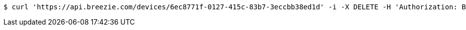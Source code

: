 [source,bash]
----
$ curl 'https://api.breezie.com/devices/6ec8771f-0127-415c-83b7-3eccbb38ed1d' -i -X DELETE -H 'Authorization: Bearer: 0b79bab50daca910b000d4f1a2b675d604257e42'
----